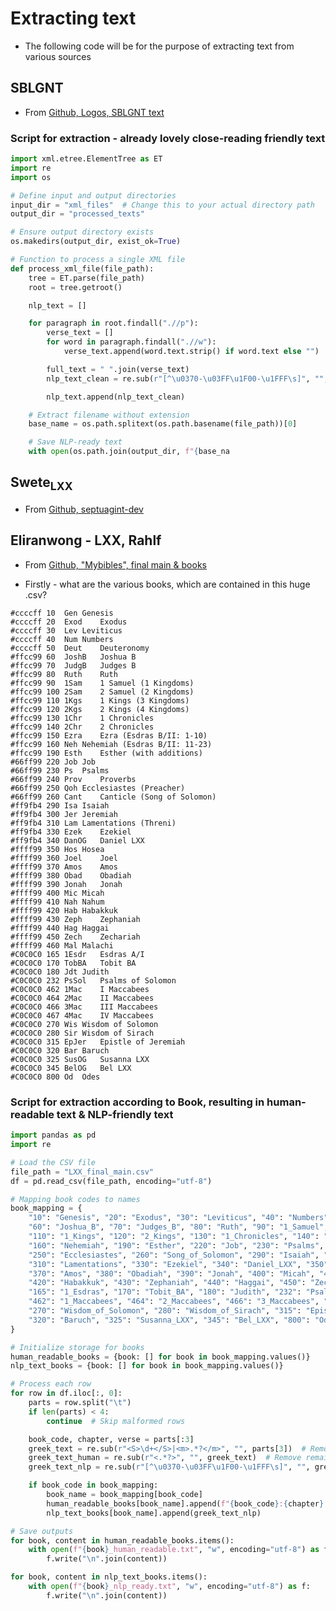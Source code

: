 * Extracting text
- The following code will be for the purpose of extracting text from various sources
** SBLGNT
- From [[https://github.com/LogosBible/SBLGNT][Github, Logos, SBLGNT text]]
*** Script for extraction - already lovely close-reading friendly text
#+begin_src python
import xml.etree.ElementTree as ET
import re
import os

# Define input and output directories
input_dir = "xml_files"  # Change this to your actual directory path
output_dir = "processed_texts"

# Ensure output directory exists
os.makedirs(output_dir, exist_ok=True)

# Function to process a single XML file
def process_xml_file(file_path):
    tree = ET.parse(file_path)
    root = tree.getroot()
    
    nlp_text = []
    
    for paragraph in root.findall(".//p"):
        verse_text = []
        for word in paragraph.findall(".//w"):
            verse_text.append(word.text.strip() if word.text else "")
        
        full_text = " ".join(verse_text)
        nlp_text_clean = re.sub(r"[^\u0370-\u03FF\u1F00-\u1FFF\s]", "", full_text)  # Keep only Greek characters
        
        nlp_text.append(nlp_text_clean)
    
    # Extract filename without extension
    base_name = os.path.splitext(os.path.basename(file_path))[0]
    
    # Save NLP-ready text
    with open(os.path.join(output_dir, f"{base_na
#+end_src

** Swete_LXX
- From [[https://github.com/OpenGreekAndLatin/septuagint-dev][Github, septuagint-dev]]
** Eliranwong - LXX, Rahlf
- From [[https://github.com/eliranwong/LXX-Rahlfs-1935/tree/master/11_end-users_files/MyBible/Bibles][Github, "Mybibles", final main & books]]

- Firstly - what are the various books, which are contained in this huge .csv?
#+begin_src csv
#ccccff	10	Gen	Genesis
#ccccff	20	Exod	Exodus
#ccccff	30	Lev	Leviticus
#ccccff	40	Num	Numbers
#ccccff	50	Deut	Deuteronomy
#ffcc99	60	JoshB	Joshua B
#ffcc99	70	JudgB	Judges B
#ffcc99	80	Ruth	Ruth
#ffcc99	90	1Sam	1 Samuel (1 Kingdoms)
#ffcc99	100	2Sam	2 Samuel (2 Kingdoms)
#ffcc99	110	1Kgs	1 Kings (3 Kingdoms)
#ffcc99	120	2Kgs	2 Kings (4 Kingdoms)
#ffcc99	130	1Chr	1 Chronicles
#ffcc99	140	2Chr	2 Chronicles
#ffcc99	150	Ezra	Ezra (Esdras B/II: 1-10)
#ffcc99	160	Neh	Nehemiah (Esdras B/II: 11-23)
#ffcc99	190	Esth	Esther (with additions)
#66ff99	220	Job	Job
#66ff99	230	Ps	Psalms
#66ff99	240	Prov	Proverbs
#66ff99	250	Qoh	Ecclesiastes (Preacher)
#66ff99	260	Cant	Canticle (Song of Solomon)
#ff9fb4	290	Isa	Isaiah
#ff9fb4	300	Jer	Jeremiah
#ff9fb4	310	Lam	Lamentations (Threni)
#ff9fb4	330	Ezek	Ezekiel
#ff9fb4	340	DanOG	Daniel LXX
#ffff99	350	Hos	Hosea
#ffff99	360	Joel	Joel
#ffff99	370	Amos	Amos
#ffff99	380	Obad	Obadiah
#ffff99	390	Jonah	Jonah
#ffff99	400	Mic	Micah
#ffff99	410	Nah	Nahum
#ffff99	420	Hab	Habakkuk
#ffff99	430	Zeph	Zephaniah
#ffff99	440	Hag	Haggai
#ffff99	450	Zech	Zechariah
#ffff99	460	Mal	Malachi
#C0C0C0	165	1Esdr	Esdras A/I
#C0C0C0	170	TobBA	Tobit BA
#C0C0C0	180	Jdt	Judith
#C0C0C0	232	PsSol	Psalms of Solomon
#C0C0C0	462	1Mac	I Maccabees
#C0C0C0	464	2Mac	II Maccabees
#C0C0C0	466	3Mac	III Maccabees
#C0C0C0	467	4Mac	IV Maccabees
#C0C0C0	270	Wis	Wisdom of Solomon
#C0C0C0	280	Sir	Wisdom of Sirach
#C0C0C0	315	EpJer	Epistle of Jeremiah
#C0C0C0	320	Bar	Baruch
#C0C0C0	325	SusOG	Susanna LXX
#C0C0C0	345	BelOG	Bel LXX
#C0C0C0	800	Od	Odes
#+end_src
*** Script for extraction according to Book, resulting in human-readable text & NLP-friendly text
#+begin_src python
import pandas as pd
import re

# Load the CSV file
file_path = "LXX_final_main.csv"
df = pd.read_csv(file_path, encoding="utf-8")

# Mapping book codes to names
book_mapping = {
    "10": "Genesis", "20": "Exodus", "30": "Leviticus", "40": "Numbers", "50": "Deuteronomy",
    "60": "Joshua_B", "70": "Judges_B", "80": "Ruth", "90": "1_Samuel", "100": "2_Samuel",
    "110": "1_Kings", "120": "2_Kings", "130": "1_Chronicles", "140": "2_Chronicles", "150": "Ezra",
    "160": "Nehemiah", "190": "Esther", "220": "Job", "230": "Psalms", "240": "Proverbs",
    "250": "Ecclesiastes", "260": "Song_of_Solomon", "290": "Isaiah", "300": "Jeremiah",
    "310": "Lamentations", "330": "Ezekiel", "340": "Daniel_LXX", "350": "Hosea", "360": "Joel",
    "370": "Amos", "380": "Obadiah", "390": "Jonah", "400": "Micah", "410": "Nahum",
    "420": "Habakkuk", "430": "Zephaniah", "440": "Haggai", "450": "Zechariah", "460": "Malachi",
    "165": "1_Esdras", "170": "Tobit_BA", "180": "Judith", "232": "Psalms_of_Solomon",
    "462": "1_Maccabees", "464": "2_Maccabees", "466": "3_Maccabees", "467": "4_Maccabees",
    "270": "Wisdom_of_Solomon", "280": "Wisdom_of_Sirach", "315": "Epistle_of_Jeremiah",
    "320": "Baruch", "325": "Susanna_LXX", "345": "Bel_LXX", "800": "Odes"
}

# Initialize storage for books
human_readable_books = {book: [] for book in book_mapping.values()}
nlp_text_books = {book: [] for book in book_mapping.values()}

# Process each row
for row in df.iloc[:, 0]:
    parts = row.split("\t")
    if len(parts) < 4:
        continue  # Skip malformed rows

    book_code, chapter, verse = parts[:3]
    greek_text = re.sub(r"<S>\d+</S>|<m>.*?</m>", "", parts[3])  # Remove markers
    greek_text_human = re.sub(r"<.*?>", "", greek_text)  # Remove remaining XML-like markup
    greek_text_nlp = re.sub(r"[^\u0370-\u03FF\u1F00-\u1FFF\s]", "", greek_text)  # Keep only Greek characters and diacritics

    if book_code in book_mapping:
        book_name = book_mapping[book_code]
        human_readable_books[book_name].append(f"{book_code}:{chapter}:{verse} {greek_text_human}")
        nlp_text_books[book_name].append(greek_text_nlp)

# Save outputs
for book, content in human_readable_books.items():
    with open(f"{book}_human_readable.txt", "w", encoding="utf-8") as f:
        f.write("\n".join(content))

for book, content in nlp_text_books.items():
    with open(f"{book}_nlp_ready.txt", "w", encoding="utf-8") as f:
        f.write("\n".join(content))
#+end_src
